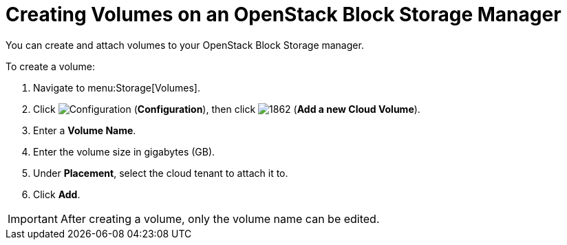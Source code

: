 [[creating_cloud_volumes_cinder]]
= Creating Volumes on an OpenStack Block Storage Manager

You can create and attach volumes to your OpenStack Block Storage manager.

To create a volume:

. Navigate to menu:Storage[Volumes].
. Click  image:1847.png[Configuration] (*Configuration*), then click  image:1862.png[] (*Add a new Cloud Volume*).
. Enter a *Volume Name*.
. Enter the volume size in gigabytes (GB).
. Under *Placement*, select the cloud tenant to attach it to.
. Click *Add*.


[IMPORTANT]
====
After creating a volume, only the volume name can be edited. 
====

